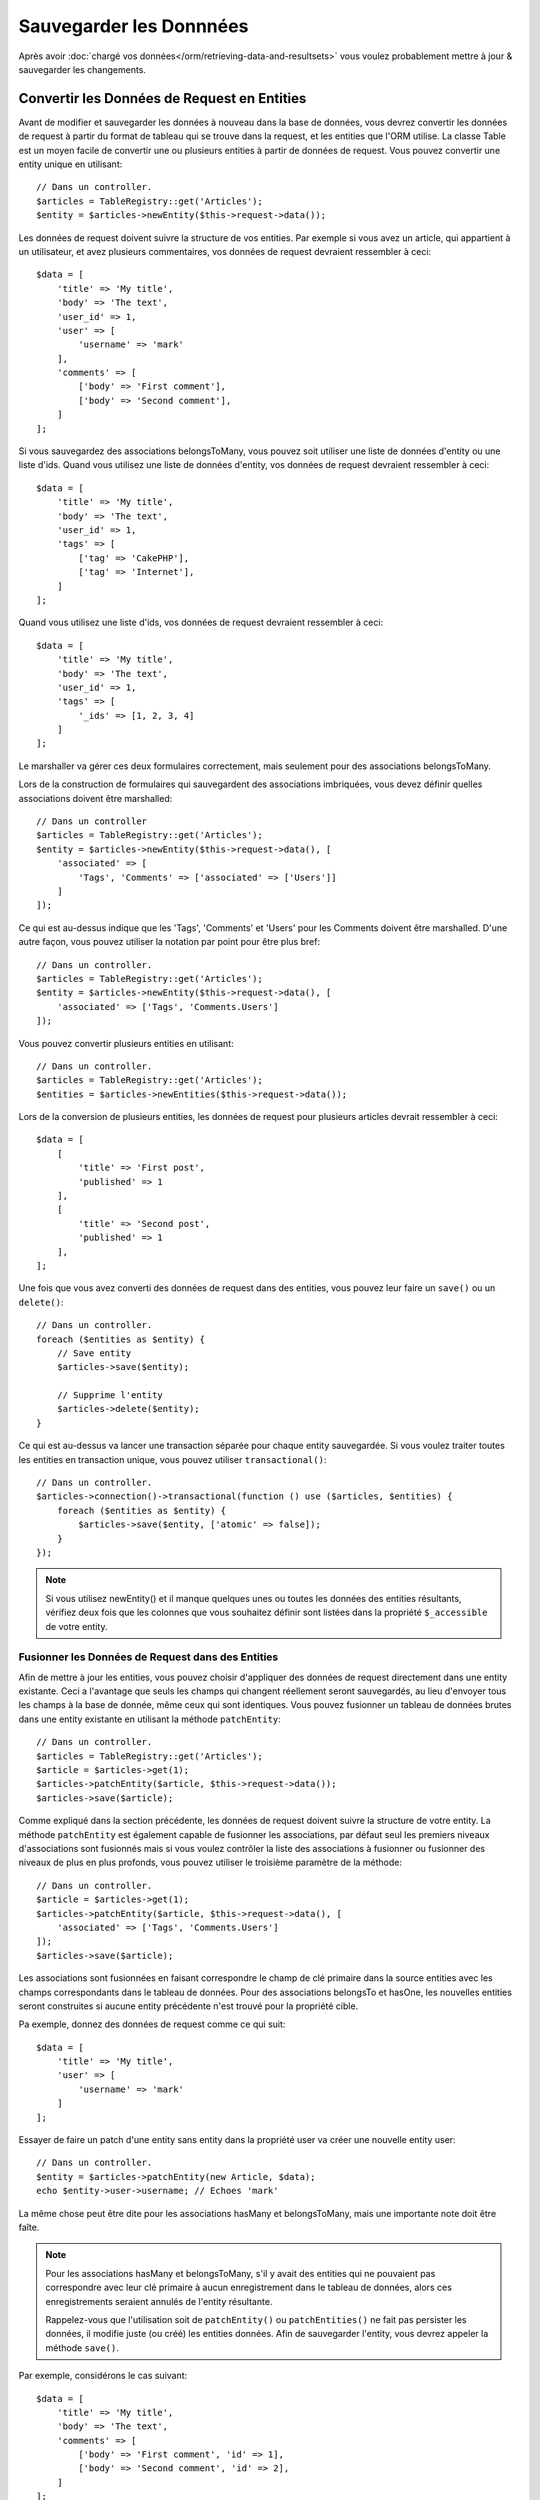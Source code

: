 Sauvegarder les Donnnées
########################

.. php:namespace:: Cake\ORM

.. php:class:: Table

Après avoir :doc:`chargé vos données</orm/retrieving-data-and-resultsets>` vous
voulez probablement mettre à jour & sauvegarder les changements.

.. _converting-request-data:

Convertir les Données de Request en Entities
============================================

Avant de modifier et sauvegarder les données à nouveau dans la base de données,
vous devrez convertir les données de request à partir du format de tableau
qui se trouve dans la request, et les entities que l'ORM utilise. La classe
Table est un moyen facile de convertir une ou plusieurs entities à partir de
données de request. Vous pouvez convertir une entity unique en utilisant::

    // Dans un controller.
    $articles = TableRegistry::get('Articles');
    $entity = $articles->newEntity($this->request->data());

Les données de request doivent suivre la structure de vos entities. Par exemple
si vous avez un article, qui appartient à un utilisateur, et avez plusieurs
commentaires, vos données de request devraient ressembler à ceci::

    $data = [
        'title' => 'My title',
        'body' => 'The text',
        'user_id' => 1,
        'user' => [
            'username' => 'mark'
        ],
        'comments' => [
            ['body' => 'First comment'],
            ['body' => 'Second comment'],
        ]
    ];

Si vous sauvegardez des associations belongsToMany, vous pouvez soit utiliser
une liste de données d'entity ou une liste d'ids. Quand vous utilisez une
liste de données d'entity, vos données de request devraient ressembler à ceci::

    $data = [
        'title' => 'My title',
        'body' => 'The text',
        'user_id' => 1,
        'tags' => [
            ['tag' => 'CakePHP'],
            ['tag' => 'Internet'],
        ]
    ];

Quand vous utilisez une liste d'ids, vos données de request devraient ressembler
à ceci::

    $data = [
        'title' => 'My title',
        'body' => 'The text',
        'user_id' => 1,
        'tags' => [
            '_ids' => [1, 2, 3, 4]
        ]
    ];

Le marshaller va gérer ces deux formulaires correctement, mais seulement pour
des associations belongsToMany.

Lors de la construction de formulaires qui sauvegardent des associations
imbriquées, vous devez définir quelles associations doivent être marshalled::

    // Dans un controller
    $articles = TableRegistry::get('Articles');
    $entity = $articles->newEntity($this->request->data(), [
        'associated' => [
            'Tags', 'Comments' => ['associated' => ['Users']]
        ]
    ]);

Ce qui est au-dessus indique que les 'Tags', 'Comments' et 'Users' pour les
Comments doivent être marshalled. D'une autre façon, vous pouvez utiliser
la notation par point pour être plus bref::

    // Dans un controller.
    $articles = TableRegistry::get('Articles');
    $entity = $articles->newEntity($this->request->data(), [
        'associated' => ['Tags', 'Comments.Users']
    ]);

Vous pouvez convertir plusieurs entities en utilisant::

    // Dans un controller.
    $articles = TableRegistry::get('Articles');
    $entities = $articles->newEntities($this->request->data());

Lors de la conversion de plusieurs entities, les données de request pour
plusieurs articles devrait ressembler à ceci::

    $data = [
        [
            'title' => 'First post',
            'published' => 1
        ],
        [
            'title' => 'Second post',
            'published' => 1
        ],
    ];

Une fois que vous avez converti des données de request dans des entities, vous
pouvez leur faire un ``save()`` ou un ``delete()``::

    // Dans un controller.
    foreach ($entities as $entity) {
        // Save entity
        $articles->save($entity);

        // Supprime l'entity
        $articles->delete($entity);
    }

Ce qui est au-dessus va lancer une transaction séparée pour chaque entity
sauvegardée. Si vous voulez traiter toutes les entities en transaction unique,
vous pouvez utiliser ``transactional()``::

    // Dans un controller.
    $articles->connection()->transactional(function () use ($articles, $entities) {
        foreach ($entities as $entity) {
            $articles->save($entity, ['atomic' => false]);
        }
    });

.. note::

    Si vous utilisez newEntity() et il manque quelques unes ou toutes les
    données des entities résultants, vérifiez deux fois que les colonnes que
    vous souhaitez définir sont listées dans la propriété ``$_accessible``
    de votre entity.

Fusionner les Données de Request dans des Entities
--------------------------------------------------

Afin de mettre à jour les entities, vous pouvez choisir d'appliquer des données
de request directement dans une entity existante. Ceci a l'avantage que seuls les
champs qui changent réellement seront sauvegardés, au lieu d'envoyer tous les champs
à la base de donnée, même ceux qui sont identiques. Vous pouvez fusionner
un tableau de données brutes dans une entity existante en utilisant la méthode
``patchEntity``::

    // Dans un controller.
    $articles = TableRegistry::get('Articles');
    $article = $articles->get(1);
    $articles->patchEntity($article, $this->request->data());
    $articles->save($article);

Comme expliqué dans la section précédente, les données de request doivent suivre
la structure de votre entity. La méthode ``patchEntity`` est également capable
de fusionner les associations, par défaut seul les premiers niveaux
d'associations sont fusionnés mais si vous voulez contrôler la liste des
associations à fusionner ou fusionner des niveaux de plus en plus profonds, vous
pouvez utiliser le troisième paramètre de la méthode::

    // Dans un controller.
    $article = $articles->get(1);
    $articles->patchEntity($article, $this->request->data(), [
        'associated' => ['Tags', 'Comments.Users']
    ]);
    $articles->save($article);

Les associations sont fusionnées en faisant correspondre le champ de clé
primaire dans la source entities avec les champs correspondants dans le tableau
de données. Pour des associations belongsTo et hasOne, les nouvelles entities
seront construites si aucune entity précédente n'est trouvé pour la propriété
cible.

Pa exemple, donnez des données de request comme ce qui suit::

    $data = [
        'title' => 'My title',
        'user' => [
            'username' => 'mark'
        ]
    ];

Essayer de faire un patch d'une entity sans entity dans la propriété user va
créer une nouvelle entity user::

    // Dans un controller.
    $entity = $articles->patchEntity(new Article, $data);
    echo $entity->user->username; // Echoes 'mark'

La même chose peut être dite pour les associations hasMany et belongsToMany,
mais une importante note doit être faîte.

.. note::

    Pour les associations hasMany et belongsToMany, s'il y avait des entities
    qui ne pouvaient pas correspondre avec leur clé primaire à aucun
    enregistrement dans le tableau de données, alors ces enregistrements
    seraient annulés de l'entity résultante.

    Rappelez-vous que l'utilisation soit de ``patchEntity()`` ou
    ``patchEntities()`` ne fait pas persister les données, il modifie juste
    (ou créé) les entities données. Afin de sauvegarder l'entity, vous devrez
    appeler la méthode ``save()``.

Par exemple, considérons le cas suivant::

    $data = [
        'title' => 'My title',
        'body' => 'The text',
        'comments' => [
            ['body' => 'First comment', 'id' => 1],
            ['body' => 'Second comment', 'id' => 2],
        ]
    ];
    $entity = $articles->newEntity($data);

    $newData = [
        'comments' => [
            ['body' => 'Changed comment', 'id' => 1],
            ['body' => 'A new comment'],
        ]
    ];
    $articles->patchEntity($entity, $newData);
    $articles->save($article);

A la fin, si l'entity est à nouveau convertie en tableau, vous obtiendrez le
résultat suivant::

    [
        'title' => 'My title',
        'body' => 'The text',
        'comments' => [
            ['body' => 'Changed comment', 'id' => 1],
            ['body' => 'A new comment'],
        ]
    ];

Comme vous l'avez vu, le commentaire avec l'id 2 n'est plus ici, puisqu'il ne
correspondait à rien dans le tableau ``$newData``. Ceci est fait ainsi pour
mieux capturer l'intention du post des données de request. Les données envoyées
reflètent le nouvel état que l'entity doit avoir.

Des avantages supplémentaires à cette approche sont qu'elle réduit le nombre
d'opérations à exécuter quand on fait persister l'entity à nouveau.

Notez bien que ceci ne signifie pas que le commentaire avec l'id 2 a été
supprimé de la base de données, si vous souhaitez retirer les commentaires pour
cet article qui ne sont pas présents dans l'entity, vous pouvez collecter
les clés primaires et exécuter une suppression batch pour celles qui ne sont
pas dans la liste::

    // Dans un controller.
    $comments = TableRegistry::get('Comments');
    $present = (new Collection($entity->comments))->extract('id');
    $comments->deleteAll([
        'article_id' => $article->id,
        'id NOT IN' => $present
    ]);

Comme vous pouvez le voir, ceci permet aussi de créer des solutions lorsqu'une
association a besoin d'être implémentée comme un ensemble unique.

Vous pouvez aussi faire un patch de plusieurs entities en une fois. Les
considérations faîtes pour les associations hasMany et belongsToMany
s'appliquent pour le patch de plusieurs entities: Les correspondances sont
faites avec la valeur du champ de la clé primaire et les correspondances
manquantes dans le tableau original des entities seront retirées et non
présentes dans les résultats::

    // Dans un controller.
    $articles = TableRegistry::get('Articles');
    $list = $articles->find('popular')->toArray();
    $patched = $articles->patchEntities($list, $this->request->data());
    foreach ($patched as $entity) {
        $articles->save($entity);
    }

De la même façon que pour l'utilisation de ``patchEntity``, vous pouvez utiliser
le troisième argument pour controller les associations qui seront fusionnées
dans chacune des entities du tableau::

    // Dans un controller.
    $patched = $articles->patchEntities(
        $list,
        $this->request->data(),
        ['associated' => ['Tags', 'Comments.Users']]
    );

.. _before-marshal:

Modifier les Données de Request Avant de Construire les Entities
----------------------------------------------------------------

Si vous devez modifier les données de request avant qu'elles ne soient
converties en entities, vous pouvez utiliser l'event ``Model.beforeMarshal``.
Cet event vous laisse manipuler les données de request juste avant que les
entities ne soient créées::

    // Dans une classe table ou behavior
    public function beforeMarshal(Event $event, $data, $options = [])
    {
        $data['username'] .= 'user';
    }

Le paramètre ``$data`` est une instance ``ArrayObject``, donc vous n'avez pas
à la retourner pour changer les données utilisées pour créer les entities.

.. _validating-request-data:

Valider les Données Avant de Construire les Entities
----------------------------------------------------

Quand vous marshalling les données dans les entities, vous pouvez valider les
données. La validation des données vous permet de vérifier le type, la forme et
la taille des données. Par défaut les données de request seront validées avant
qu'elles ne soient converties en entities.
Si aucune règle de validation n'échoue, l'entity retournée va contenir les
erreurs. Les champs avec des erreurs ne seront pas présents dans l'entity
retournée::

    $article = $articles->newEntity($this->request->data);
    if ($article->errors()) {
        // validation de l'entity a echoué.
    }

Quand vous construisez une entity avec la validation activée, les choses
suivantes vont se produire:

1. L'objet validator est créé.
2. Les providers de validation ``table`` et ``default`` sont attachés.
3. La méthode de validation nommée est appelée. Par exemple,
   ``validationDefault``.
4. L'event ``Model.buildValidator`` va être déclenché.
5. Les données de Request vont être validées.
6. Les données de Request vont être type cast into types qui correspondent
   aux types de colonne.
7. Les erreurs vont être définies dans l'entity.
8. Les données valides vont être définies dans l'entity, alors que les champs
   qui échouent la validation seront laissés de côté.

Si vous voulez désactiver la validation lors de la conversion des données de
request, définissez l'option ``validate`` à false::

    $article = $articles->newEntity(
        $this->request->data,
        ['validate' => false]
    );

En plus de désactiver la validation, vous pouvez choisir l'ensemble de règle de
validation que vous souhaitez appliquer::

    $articles->save($article, ['validate' => 'update']);

Ce qui est au-dessus va appeler la méthode ``validationUpdate`` sur l'instance
table pour construire les règles requises. Par défaut la méthode
``validationDefault`` sera utilisée. Un exemple de méthode de validator pour
notre Table articles serait::

    class ArticlesTable extends Table
    {
        public function validationUpdate($validator)
        {
            $validator
                ->add('title', 'notEmpty', [
                    'rule' => 'notEmpty',
                    'message' => __('You need to provide a title'),
                ])
                ->add('body', 'notEmpty', [
                    'rule' => 'notEmpty',
                    'message' => __('A body is required')
                ]);
            return $validator;
        }
    }

Vous pouvez avoir autant d'ensembles de validation que vous le souhaitez.
Consultez le :doc:`chapitre sur la validation </core-libraries/validation>`
pour plus d'informations sur la construction des ensembles de règle de
validation.

Les règles de validation peuvent utiliser les fonctions définies sur tout
provider connu. Par défaut, CakePHP définit quelques providers:

1. Les méthodes sur la classe table, ou ses behaviors sont disponible sur
   le provider ``table``.
2. Les méthodes sur une classe entity, sont disponibles sur le provider
   ``entity``.
3. La classe de :php:class:`~Cake\\Validation\\Validation` du coeur est
   configurée avec le provider ``default``.

Quand une règle de validation est créée, vous pouvez nommer le provider de cette
règle. Par exemple, si votre entity a une méthode 'isValidRole', vous pouvez
l'utiliser comme une règle de validation::

    class UsersTable extends Table
    {

        public function validationDefault($validator)
        {
            $validator
                ->add('role', 'validRole', [
                    'rule' => 'isValidRole',
                    'message' => __('You need to provide a valid role'),
                    'provider' => 'entity',
                ]);
            return $validator;
        }

    }

Eviter les Attaques d'Assignement de Propriété de Masse
-------------------------------------------------------

Lors de la création ou la fusion des entities à partir des données de request,
vous devez faire attention à ce que vous autorisez à changer ou à ajouter
dans les entities à vos utilisateurs. Par exemple, en envoyant un tableau
dans la request contenant ``user_id``, un pirate pourrait changer le
propriétaire d'un article, ce qui entraînerait des effets indésirables::

    // Contient ['user_id' => 100, 'title' => 'Hacked!'];
    $data = $this->request->data;
    $entity = $this->patchEntity($entity, $data);
    $this->save($entity);

Il y a deux façons de se protéger pour ce problème. La première est de définir
les colonnes par défaut qui peuvent être définies en toute sécurité à partir
d'une request en utilisant la fonctionnalité d':ref:`entities-mass-assignment`
dans les entities.

La deuxième façon est d'utiliser l'option ``fieldList`` lors de la création ou
la fusion de données dans une entity::

    // Contient ['user_id' => 100, 'title' => 'Hacked!'];
    $data = $this->request->data;

    // Permet seulement pour au title d'être changé
    $entity = $this->patchEntity($entity, $data, [
        'fieldList' => ['title']
    ]);
    $this->save($entity);

Vous pouvez aussi contrôler les propriétés qui peuvent être assignées pour les
associations::

    // Permet seulement le changement de title et de tags
    // et le nom du tag est la seule colonne qui peut être définie
    $entity = $this->patchEntity($entity, $data, [
        'fieldList' => ['title', 'tags'],
        'associated' => ['Tags' => ['fieldList' => ['name']]]
    ]);
    $this->save($entity);

Utiliser cette fonctionnalité est pratique quand vous avez différentes fonctions
auxquelles vos utilisateurs peuvent accéder et que vous voulez laisser vos
utilisateurs modifier différentes données basées sur leurs privilèges.

L'option ``fieldList`` est aussi acceptée par les méthodes ``newEntity()``,
``newEntities()`` et ``patchEntitites()``.

.. _saving-entities:

Sauvegarder les Entities
========================

.. php:method:: save(Entity $entity, array $options = [])

Quand vous sauvegardez les données de request dans votre base de données, vous
devez d'abord hydrater une nouvelle entity en utilisant ``newEntity()`` pour
passer dans ``save()``. Pare exemple::

  // Dans un controller
  $articles = TableRegistry::get('Articles');
  $article = $articles->newEntity($this->request->data);
  if ($articles->save($article)) {
      // ...
  }

L'ORM utilise la méthode ``isNew()`` sur une entity pour déterminer si oui ou
non une insertion ou une mise à jour doit être faite. Si la méthode
``isNew()`` retourne ``null`` et que l'entity a une valeur de clé primaire,
une requête 'exists' sera faîte.

Une fois que vous avez chargé quelques entities, vous voudrez probablement les
modifier et les mettre à jour dans votre base de données. C'est un exercice
simple dans CakePHP::

    $articles = TableRegistry::get('Articles');
    $article = $articles->find('all')->where(['id' => 2])->first();

    $article->title = 'My new title';
    $articles->save($article);

Lors de la sauvegarde, CakePHP va
:ref:`appliquer vos règles de validation <application-rules>`, et
entourer l'opération de sauvegarde dans une transaction de base de données.
Cela va aussi seulement mettre à jour les propriétés qui ont changé. Le
``save()`` ci-dessus va générer le code SQL suivant::

    UPDATE articles SET title = 'My new title' WHERE id = 2;

Si vous avez une nouvelle entity, le code SQL suivant serait généré::

    INSERT INTO articles (title) VALUES ('My new title');

Quand une entity est sauvegardée, voici ce qui se passe:

1. La vérification des règles commencera si elle n'est pas désactivée.
2. La vérification des règles va déclencher l'événement
   ``Model.beforeRules``. Si l'événement est stoppé, l'opération de
   sauvegarde va connaitre un échec et retourner ``false``.
3. Les règles seront vérifiées. Si l'entity est en train d'être créée, les
   règles ``create`` seront utilisées. Si l'entity est en train d'être mise à
   jour, les règles ``update`` seront utilisées.
4. L'événement ``Model.afterRules`` sera déclenché.
5. L'événement ``Model.beforeSave`` est dispatché. S'il est stoppé, la
   sauvegarde sera annulée, et save() va retourner ``false``.
6. Les associations parentes sont sauvegardées. Par exemple, toute association
   belongsTo listée sera sauvegardée.
7. Les champs modifiés sur l'entity seront sauvegardés.
8. Les associations Enfant sont sauvegardées. Par exemple, toute association
   hasMany, hasOne, ou belongsToMany listée sera sauvegardée.
9. L'événement ``Model.afterSave`` sera dispatché.

Consultez la section :ref:`application-rules` pour plus d'informations sur la
création et l'utilisation des règles.

.. warning::

    Si aucun changement n'est fait à l'entity quand elle est sauvegardée, les
    callbacks ne vont pas être déclenchés car aucune sauvegarde n'est faîte.

La méthode ``save()`` va retourner l'entity modifiée en cas de succès, et
``false`` en cas d'échec. Vous pouvez désactiver les règles et/ou les
transactions en utilisant l'argument ``$options`` pendant la sauvegarde::

    // Dans un controller ou une méthode de table.
    $articles->save($article, ['validate' => false, 'atomic' => false]);

Sauvegarder les Associations
----------------------------

Quand vous sauvegardez une entity, vous pouvez aussi choisir d'avoir quelques
unes ou toutes les entities associées. Par défaut, toutes les entities de
premier niveau seront sauvegardées. Par exemple sauvegarder un Article, va
aussi automatiquement mettre à jour tout entity dirty qui n'est pas directement
liée à la table articles.

Vous pouvez régler finement les associations qui sont sauvegardées en
utilisant l'option ``associated``::

    // Dans un controller.

    // Sauvegarde seulement l'association avec les commentaires
    $articles->save($entity, ['associated' => ['Comments']);

Vous pouvez définir une sauvegarde distante ou des associations imbriquées
profondément en utilisant la notation par point::

    // Sauvegarde la company, les employees et les addresses liées pour chacun d'eux.
    $companies->save($entity, ['associated' => ['Employees.Addresses']]);

Si vous avez besoin de lancer un ensemble de règle de validation différente pour
une association, vous pouvez le spécifier dans un tableau d'options pour
l'association::

    // Dans un controller.

    // Sauvegarde la company, les employees et les addresses liées pour chacun d'eux.
    // Pour les employees, utilisez le groupe de validation 'special'
    $companies->save($entity, [
      'associated' => [
        'Employees' => [
          'associated' => ['Addresses'],
          'validate' => 'special',
        ]
      ]
    ]);

En plus, vous pouvez combiner la notation par point pour les associations avec
le tableau d'options::

    $companies->save($entity, [
      'associated' => [
        'Employees',
        'Employees.Addresses' => ['validate' => 'special']
      ]
    ]);

Vos entities doivent être structurées de la même façon qu'elles l'étaient
quand elles ont été chargées à partir de la base de données.

Sauvegarder les Associations BelongsTo
--------------------------------------

Lors de la sauvegarde des associations belongsTo, l'ORM s'attend à une entity
imbriquée unique avec le nom de l'association au singulier, en camel case.
Par exemple::

    // Dans un controller.
    use App\Model\Entity\Article;
    use App\Model\Entity\User;

    $article = new Article(['title' => 'First post']);
    $article->user = new User(['id' => 1, 'username' => 'mark']);

    $articles = TableRegistry::get('Articles');
    $articles->save($article);

Sauvegarder les Associations HasOne
-----------------------------------

Lors de la sauvegarde d'associations hasOne, l'ORM s'attend à une entity
imbriquée unique avec le nom de l'association au singulier et en camel case.
Par exemple::

    // Dans un controller.
    use App\Model\Entity\User;
    use App\Model\Entity\Profile;

    $user = new User(['id' => 1, 'username' => 'cakephp']);
    $user->profile = new Profile(['twitter' => '@cakephp']);

    $users = TableRegistry::get('Users');
    $users->save($user);

Sauvegarder les Associations HasMany
------------------------------------

Lors de la sauvegarde d'associations hasMany, l'ORM s'attend à une entity
imbriquée unique avec le nom de l'association au pluriel et en camel case.
Par exemple::

    // Dans un controller.
    use App\Model\Entity\Article;
    use App\Model\Entity\Comment;

    $article = new Article(['title' => 'First post']);
    $article->comments = [
        new Comment(['body' => 'Best post ever']),
        new Comment(['body' => 'I really like this.']),
    ];

    $articles = TableRegistry::get('Articles');
    $articles->save($article);

Lors de la sauvegarde d'associations hasMany, les enregistrements associés
seront soit mis à jour, soit insérés. L'ORM ne va pas retirer ou 'sync' une
association hasMany. Peu importe quand vous ajoutez de nouveaux
enregistrements dans une association existante, vous devez toujours marquer la
propriété de l'association comme 'dirty'. Ceci dit à l'ORM que la propriété de
l'association doit persister::

    $article->comments[] = $comment;
    $article->dirty('comments', true);

Sans l'appel à ``dirty()``, les commentaires mis à jour ne seront pas
sauvegardés.

Sauvegarder les Associations BelongsToMany
------------------------------------------

Lors de la sauvegarde d'associations hasMany, l'ORM s'attend à une entity
imbriquée unique avec le nom de l'association au pluriel et en camel case.
Par exemple::

    // Dans un controller.
    use App\Model\Entity\Article;
    use App\Model\Entity\Tag;

    $article = new Article(['title' => 'First post']);
    $article->tags = [
        new Tag(['tag' => 'CakePHP']),
        new Tag(['tag' => 'Framework']),
    ];

    $articles = TableRegistry::get('Articles');
    $articles->save($article);

Quand vous convertissez les données de request en entities, les méthodes
``newEntity`` et ``newEntities`` vont gérer les deux tableau de propriétés,
ainsi qu'une liste d'ids avec la clé ``_ids``. Utiliser la clé ``_ids``
facilite lac construction d'un box select ou d'un checkbox basé sur les
contrôles pour les associations belongs to many. Consultez la section
:ref:`converting-request-data` pour plus d'informations.

Lors de la sauvegarde des associations belongsToMany, vous avez le choix entre
2 stratégies de sauvegarde:

append
    Seuls les nouveaux liens seront créés entre chaque côté de cette
    association. Cette stratégie ne va pas détruire les liens existants même
    s'ils ne sont pas présents dans le tableau d'entities à sauvegarder.
replace
    Lors de la sauvegarde, les liens existants seront retirés et les nouveaux
    liens seront créés dans la table de jointure. S'il y a des liens existants
    dans la base de données vers certaines entities que l'on souhaite
    sauvegarder, ces liens seront mis à jour, non supprimés et re-sauvegardés.

Par défaut la stratégie ``replace`` est utilisée. Quand vous avez de nouveaux
enregistrements dans une association existante, vous devez toujours marquer
la propriété de l'association en 'dirty'. Ceci dit à l'ORM que la propriété
de l'association doit persister::

    $article->tags[] = $tag;
    $article->dirty('tags', true);

Sans appel à ``dirty()``, les tags mis à jour ne seront pas sauvegardés.

Sauvegarder des Données Supplémentaires à la Table de Jointure
--------------------------------------------------------------

Dans certaines situations, la table de jointure de l'association BelongsToMany,
aura des colonnes supplémentaires. CakePHP facilite la sauvegarde des
propriétés dans ces colonnes. Chaque entity dans une association belongsToMany
a une propriété ``_joinData`` qui contient les colonnes supplémentaires sur la
table de jointure. Ces données peuvent être soit un tableau, soit une instance
Entity. Par exemple si les Students BelongsToMany Courses, nous pourrions
avoir une table de jointure qui ressemble à ceci::

    id | student_id | course_id | days_attended | grade

Lors de la sauvegarde de données, vous pouvez remplir les colonnes
supplémentaires sur la table de jointure en définissant les données dans la
propriété ``_joinData``::

    $student->courses[0]->_joinData->grade = 80.12;
    $student->courses[0]->_joinData->days_attended = 30;

    $studentsTable->save($student);

La propriété ``_joinData`` peut être soit une entity, soit un tableau de données
si vous sauvegardez les saving entities construites à partir de données de
request.

.. _saving-complex-types:

Sauvegarder les Types Complexes
-------------------------------

Les tables peuvent stocker des données représentées dans des types basiques,
comme les chaînes, les integers, floats, booleans, etc... Mais elles peuvent
aussi être étendues pour accepter plus de types complexes comme les tableaux
ou les objets et sérialiser ces données en types plus simples qui peuvent
être sauvegardés dans la base de données.

Cette fonctionnalité se fait en utilisant le système personnalisé de types.
Consulter la section :ref:`adding-custom-database-types` pour trouver comment
construire les Types de colonne personnalisés::

    // Dans config/bootstrap.php
    use Cake\Database\Type;
    Type::map('json', 'App\Database\Type\JsonType');

    // Dans src/Model/Table/UsersTable.php
    use Cake\Database\Schema\Table as Schema;

    class UsersTable extends Table
    {

        protected function _initializeSchema(Schema $schema)
        {
            $schema->columnType('preferences', 'json');
            return $schema;
        }

    }

Le code ci-dessus correspond à la colonne ``preferences`` pour le type
personnalisé ``json``.
Cela signifie que quand on récupère des données pour cette colonne, elles seront
désérialisées à partir d'une chaîne JSON dans la base de données et mises
dans une entity en tant que tableau.

Comme ceci, lors de la sauvegarde, le tableau sera transformé à nouveau en sa
représentation JSON::

    $user = new User([
        'preferences' => [
            'sports' => ['football', 'baseball'],
            'books' => ['Mastering PHP', 'Hamlet']
        ]
    ]);
    $usersTable->save($user);

Lors de l'utilisation de types complexes, il est important de vérifier que les
données que vous recevez de l'utilisateur final sont valides. Ne pas
gérer correctement les données complexes va permettre à des
utilisateurs mal intentionnés d'être capable de stocker des données qu'ils ne
pourraient pas stocker normalement.

.. _application-rules:

Appliquer des Règles pour l'Application
=======================================

Alors qu'une validation basique des données est faite quand :ref:`les données
de requêtes sont converties en entities <validating-request-data>`, de
nombreuses applications ont aussi d'autres validations plus complexes qui
doivent être appliquées seulement après qu'une validation basique a été
terminée. Ces types de règles sont souvent appelées 'règles de domaine' ou
'règles de l'application'. CakePHP utilise ce concept avec les 'RulesCheckers'
qui sont appliquées avant que les entities ne soient sauvegardées. Voici
quelques exemples de règles de domaine:

* S'assurer qu'un email est unique.
* Etats de transition ou étapes de flux de travail, par exemple pour mettre à
  jour un statut de facture.
* Eviter la modification ou la suppression soft d'articles.
* Enforcing usage/rate limit caps.

Créer un Vérificateur de Règles
-------------------------------

Les classes de vérificateur de Règles sont généralement définies par la
méthode ``buildRules`` dans votre classe de table. Les behaviors et les autres
souscripteurs d'event peuvent utiliser l'event ``Model.buildRules`` pour
ajouter des règles au vérificateur pour une classe de Table donnée::

    use Cake\ORM\RulesChecker;

    // Dans une classe de table
    public function buildRules(RulesChecker $rules) {
        // Ajoute une règle qui est appliquée pour la création et la mise à jour d'opérations
        $rules->add(function ($entity, $options) {
            // Retourne un booléen pour indiquer si succès/échec
        });

        // Ajoute une règle pour la création.
        $rules->addCreate(function ($entity, $options) {
        });

        // Ajoute une règle pour la mise à jour.
        $rules->addUpdate(function ($entity, $options) {
        });

        // Ajoute une règle pour la suppression.
        $rules->addDelete(function ($entity, $options) {
        });

        return $rules;
    }

Vos fonctions de règles ont pour paramètres l'Entity à vérifier et un tableau
d'options. Le tableau d'options va contenir ``errorField``, ``message`` et
``repository``. L'option ``repository`` va contenir la classe de table sur
laquelle les règles sont attachées. Comme les règles acceptent tout
``callable``, vous pouvez aussi utiliser des fonctions d'instance::

    $rules->addCreate([$this, 'uniqueEmail']);

ou des classes callable::

    $rules->addCreate(new IsUnique(['email']));

Lors de l'ajout de règles, vous pouvez définir le champ pour lequel la règle
est faite, et le message d'erreur en options::

    $rules->add([$this, 'isValidState'], [
        'errorField' => 'status',
        'message' => 'Cette facture ne peut pas être déplacée pour ce statut.'
    ]);

Créer des Règles de Champ Unique
--------------------------------

Comme les règles uniques sont couramment utilisées, CakePHP inclut une classe
de Règle simple qui vous permet de facilement définir des ensembles de champ
unique::

    use Cake\ORM\Rule\IsUnique;

    // Un champ unique.
    $rules->add($rules->isUnique(['email']));

    // Une liste de champs
    $rules->add($rules->isUnique(['username', 'account_id']));

Règles des Clés Etrangères
--------------------------

Alors que vous pourriez compter sur les erreurs de la base de données pour
imposer des contraintes, utiliser des règles peut vous aider à fournir une
experience utilisateur plus sympathique. C'est pour cela que CakePHP inclut
une classe de règle ``ExistsIn``::

    // Un champ unique.
    $rules->add($rules->existsIn('article_id', 'articles'));

    // Plusieurs clés, utile pour des clés primaires composites.
    $rules->add($rules->existsIn(['site_id', 'article_id'], 'articles'));

Utiliser les Méthodes Entity en tant que Règles
-----------------------------------------------

Vous pouvez utiliser les méthodes entity en tant que règles de domaine::

    $rules->add(function ($entity, $options) {
        return $entity->isOkLooking();
    });

Créer des Objets de Règles Personnalisées
-----------------------------------------

Si votre application a des règles qui sont souvent réutilisées, il peut être
utile de packager ces règles dans des classes réutilisables::

    // Dans src/Model/Rule/CustomRule.php
    namespace App\Model\Rule;

    use Cake\Datasource\EntityInterface;

    class CustomRule {
        public function __invoke(EntityInterface $entity, array $options) {
            // Do work
            return false;
        }
    }


    // Ajoute la règle personnalisée
    use App\Model\Rule\CustomRule;

    $rules->add(new CustomRule(...));

En ajoutant des classes de règle personnalisée, vous pouvez garder votre code
DRY et faciliter le test des règles de votre domaine.

Désactiver les Règles
---------------------

Quand vous sauvegardez une entity, vous pouvez désactiver les règles si cela
est nécessaire::

    $articles->save($article, ['checkRules' => false]);

Mises à Jour en Masse
=====================

.. php:method:: updateAll($fields, $conditions)

Il peut arriver que la mise à jour de lignes individuellement n'est pas
efficace ou pas nécessaire. Dans ces cas, il est plus efficace d'utiliser une
mise à jour en masse pour modifier plusieurs lignes en une fois::

    // Publie tous les articles non publiés.
    function publishAllUnpublished()
    {
        $this->updateAll(['published' => true], ['published' => false]);
    }

Si vous devez faire des mises à jour en masse et utiliser des expressions SQL,
vous devrez utiliser un objet expression puisque ``updateAll()`` utilise
des requêtes préparées sous le capot::

    function incrementCounters()
    {
        $expression = new QueryExpression('view_count = view_count + 1');
        $this->updateAll([$expression], ['published' => true]);
    }

Une mise à jour en masse sera considérée comme un succès si 1 ou plusieurs
lignes sont mises à jour.

.. warning::

    updateAll *ne* va *pas* déclencher d'événements beforeSave/afterSave. Si
    vous avez besoin de ceux-ci, chargez d'abord une collection
    d'enregistrements et mettez les à jour.
